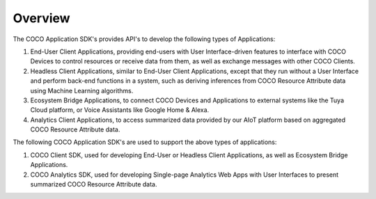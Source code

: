 .. sectionauthor:: Manav

.. _overview_coco_for_applications:

Overview
========

The COCO Application SDK's provides API's to develop the following types of Applications:

#. End-User Client Applications, providing end-users with User Interface-driven features to interface with COCO Devices to control resources or receive data from them, as well as exchange messages with other COCO Clients.
#. Headless Client Applications, similar to End-User Client Applications, except that they run without a User Interface and perform back-end functions in a system, such as deriving inferences from COCO Resource Attribute data using Machine Learning algorithms.
#. Ecosystem Bridge Applications, to connect COCO Devices and Applications to external systems like the Tuya Cloud platform, or Voice Assistants like Google Home & Alexa.
#. Analytics Client Applications, to access summarized data provided by our AIoT platform based on aggregated COCO Resource Attribute data.

The following COCO Application SDK's are used to support the above types of applications:

#. COCO Client SDK, used for developing End-User or Headless Client Applications, as well as Ecosystem Bridge Applications.
#. COCO Analytics SDK, used for developing Single-page Analytics Web Apps with User Interfaces to present summarized COCO Resource Attribute data.
